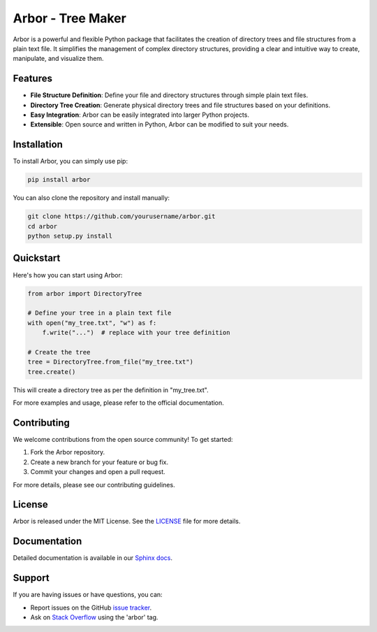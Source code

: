 ===================
Arbor - Tree Maker
===================

Arbor is a powerful and flexible Python package that facilitates the creation of directory trees and file structures from a plain text file. It simplifies the management of complex directory structures, providing a clear and intuitive way to create, manipulate, and visualize them.

Features
========

- **File Structure Definition**: Define your file and directory structures through simple plain text files.

- **Directory Tree Creation**: Generate physical directory trees and file structures based on your definitions.

- **Easy Integration**: Arbor can be easily integrated into larger Python projects.

- **Extensible**: Open source and written in Python, Arbor can be modified to suit your needs.

Installation
============

To install Arbor, you can simply use pip:

.. code-block:: shell

    pip install arbor

You can also clone the repository and install manually:

.. code-block:: shell

    git clone https://github.com/yourusername/arbor.git
    cd arbor
    python setup.py install

Quickstart
==========

Here's how you can start using Arbor:

.. code-block:: python

    from arbor import DirectoryTree

    # Define your tree in a plain text file
    with open("my_tree.txt", "w") as f:
        f.write("...")  # replace with your tree definition

    # Create the tree
    tree = DirectoryTree.from_file("my_tree.txt")
    tree.create()

This will create a directory tree as per the definition in "my_tree.txt".

For more examples and usage, please refer to the official documentation.

Contributing
============

We welcome contributions from the open source community! To get started:

1. Fork the Arbor repository.
2. Create a new branch for your feature or bug fix.
3. Commit your changes and open a pull request.

For more details, please see our contributing guidelines.

License
=======

Arbor is released under the MIT License. See the `LICENSE`_ file for more details.

.. _LICENSE: https://github.com/yourusername/arbor/blob/main/LICENSE

Documentation
=============

Detailed documentation is available in our `Sphinx docs`_.

.. _Sphinx docs: https://yourusername.github.io/arbor/

Support
=======

If you are having issues or have questions, you can:

- Report issues on the GitHub `issue tracker`_.
- Ask on `Stack Overflow`_ using the 'arbor' tag.

.. _issue tracker: https://github.com/yourusername/arbor/issues
.. _Stack Overflow: https://stackoverflow.com/questions/tagged/arbor

